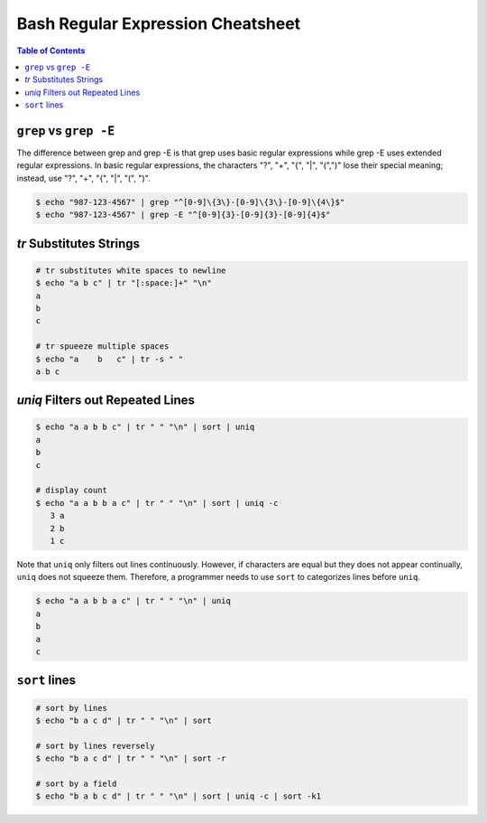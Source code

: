 ==================================
Bash Regular Expression Cheatsheet
==================================

.. contents:: Table of Contents
    :backlinks: none

``grep`` vs ``grep -E``
-----------------------

The difference between grep and grep -E is that grep uses basic regular
expressions while grep -E uses extended regular expressions. In basic
regular expressions, the characters "?", "+", "{", "|", "(",")" lose their
special meaning; instead, use "?", "+", "{", "|", "(", ")".


.. code-block:: bash

    $ echo "987-123-4567" | grep "^[0-9]\{3\}-[0-9]\{3\}-[0-9]\{4\}$"
    $ echo "987-123-4567" | grep -E "^[0-9]{3}-[0-9]{3}-[0-9]{4}$"



`tr` Substitutes Strings
------------------------


.. code-block:: bash

    # tr substitutes white spaces to newline
    $ echo "a b c" | tr "[:space:]+" "\n"
    a
    b
    c

    # tr spueeze multiple spaces
    $ echo "a    b   c" | tr -s " "
    a b c

`uniq` Filters out Repeated Lines
---------------------------------

.. code-block:: bash

    $ echo "a a b b c" | tr " " "\n" | sort | uniq
    a
    b
    c

    # display count
    $ echo "a a b b a c" | tr " " "\n" | sort | uniq -c
       3 a
       2 b
       1 c

Note that ``uniq`` only filters out lines continuously. However, if characters
are equal but they does not appear continually, ``uniq`` does not squeeze them.
Therefore, a programmer needs to use ``sort`` to categorizes lines before
``uniq``.

.. code-block:: bash

    $ echo "a a b b a c" | tr " " "\n" | uniq
    a
    b
    a
    c

``sort`` lines
--------------

.. code-block:: bash

    # sort by lines
    $ echo "b a c d" | tr " " "\n" | sort

    # sort by lines reversely
    $ echo "b a c d" | tr " " "\n" | sort -r

    # sort by a field
    $ echo "b a b c d" | tr " " "\n" | sort | uniq -c | sort -k1
